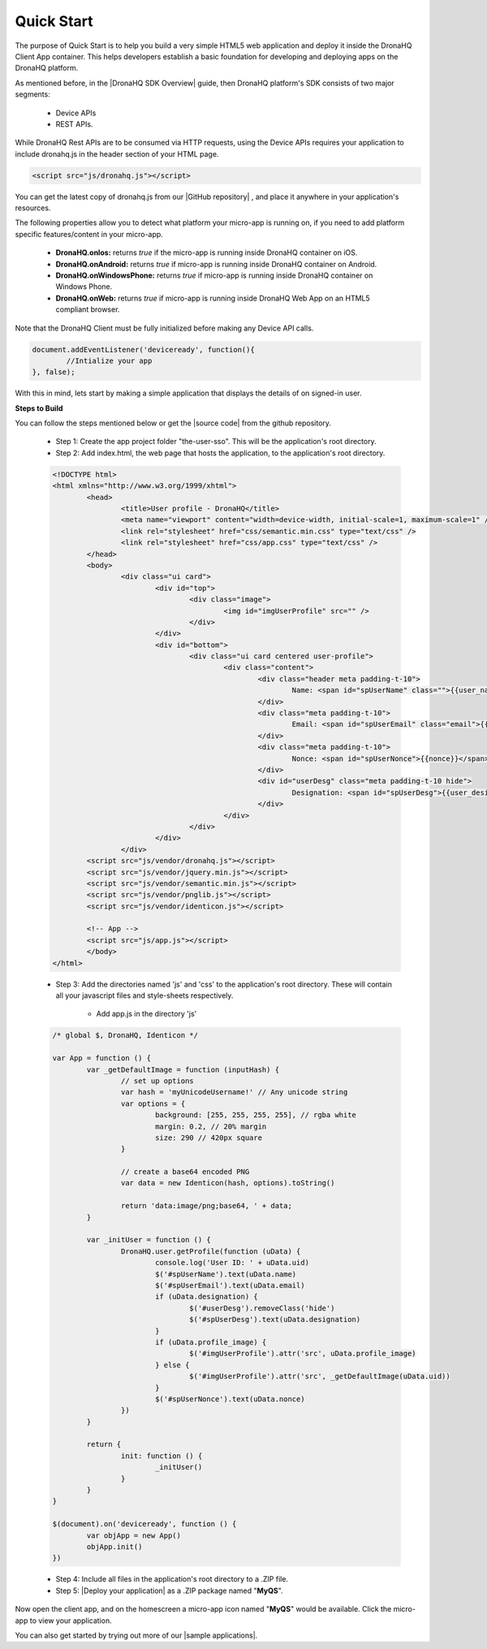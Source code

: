 .. _quick-start:

Quick Start
===========

The purpose of Quick Start is to help you build a very simple HTML5 web application and deploy it inside the DronaHQ Client App container. This helps developers establish a basic foundation for developing and deploying apps on the DronaHQ platform. 

As mentioned before, in the |DronaHQ SDK Overview| guide, then DronaHQ platform's SDK consists of two major segments:

	- Device APIs
	- REST APIs. 

.. |DronaHQ SDK Overview| raw:: html
	
	<a href="sdk-overview.html" target="_blank">DronaHQ SDK Overview</a>
	
While DronaHQ Rest APIs are to be consumed via HTTP requests,  using the Device APIs requires your application to include dronahq.js in the header section of your HTML page.

.. code:: html
	
	<script src="js/dronahq.js"></script>
	
You can get the latest copy of dronahq.js from our |GitHub repository| , and place it anywhere in your application's resources. 

.. |GitHub repository| raw:: html
	
	<a href="https://github.com/dronahq" target="_blank">GitHub repository</a>

The following properties allow you to detect what platform your micro-app is running on, if you need to add platform specific features/content in your micro-app.

	- **DronaHQ.onIos:** returns *true* if the micro-app is running inside DronaHQ container on iOS.
	- **DronaHQ.onAndroid:** returns *true* if micro-app is running inside DronaHQ container on Android.
	- **DronaHQ.onWindowsPhone:** returns *true* if micro-app is running inside DronaHQ container on Windows Phone.
	- **DronaHQ.onWeb:** returns *true* if micro-app is running inside DronaHQ Web App on an HTML5 compliant browser.

Note that the DronaHQ Client must be fully initialized before making any Device API calls.

.. code:: javascript

	document.addEventListener('deviceready', function(){
		//Intialize your app
	}, false);

With this in mind, lets start by making a simple application that displays the details of on signed-in user.

.. image:: images/qs.png
   :height: 300px
   :width: 250 px
   :scale: 100 %
   :align: center
   
**Steps to Build**

.. |source code| raw:: html
	
	<a href="https://github.com/dronahq/samples/tree/master/the-user-sso" target="_blank">source code</a>
	
You can follow the steps mentioned below or get the |source code| from the github repository.
	
	- Step 1: Create the app project folder "the-user-sso". This will be the application's root directory.
	- Step 2: Add index.html, the web page that hosts the application, to the application's root directory.

	.. code:: html
	
		<!DOCTYPE html>
		<html xmlns="http://www.w3.org/1999/xhtml">
			<head>
				<title>User profile - DronaHQ</title>
				<meta name="viewport" content="width=device-width, initial-scale=1, maximum-scale=1" />
				<link rel="stylesheet" href="css/semantic.min.css" type="text/css" />
				<link rel="stylesheet" href="css/app.css" type="text/css" />
			</head>
			<body>
				<div class="ui card">
					<div id="top">
						<div class="image">
							<img id="imgUserProfile" src="" />
						</div>
					</div>
					<div id="bottom">
						<div class="ui card centered user-profile">
							<div class="content">
								<div class="header meta padding-t-10">
									Name: <span id="spUserName" class="">{{user_name}}</span>
								</div>
								<div class="meta padding-t-10">
									Email: <span id="spUserEmail" class="email">{{user_email}}</span>
								</div>
								<div class="meta padding-t-10">
									Nonce: <span id="spUserNonce">{{nonce}}</span>
								</div>
								<div id="userDesg" class="meta padding-t-10 hide">
									Designation: <span id="spUserDesg">{{user_desig}}</span>
								</div>
							</div>
						</div>
					</div>
				</div>
			<script src="js/vendor/dronahq.js"></script>
			<script src="js/vendor/jquery.min.js"></script>
			<script src="js/vendor/semantic.min.js"></script>
			<script src="js/vendor/pnglib.js"></script>
			<script src="js/vendor/identicon.js"></script>

			<!-- App -->
			<script src="js/app.js"></script>
			</body>
		</html>

	- Step 3: Add the directories named 'js' and 'css' to the application's root directory. These will contain all your javascript files and style-sheets respectively.
		
		- Add app.js in the directory 'js'

	.. code:: javascript

		/* global $, DronaHQ, Identicon */

		var App = function () {
			var _getDefaultImage = function (inputHash) {
				// set up options
				var hash = 'myUnicodeUsername!' // Any unicode string
				var options = {
					background: [255, 255, 255, 255], // rgba white
					margin: 0.2, // 20% margin
					size: 290 // 420px square
				}

				// create a base64 encoded PNG
				var data = new Identicon(hash, options).toString()

				return 'data:image/png;base64, ' + data;
			}

			var _initUser = function () {
				DronaHQ.user.getProfile(function (uData) {
					console.log('User ID: ' + uData.uid)
					$('#spUserName').text(uData.name)
					$('#spUserEmail').text(uData.email)
					if (uData.designation) {
						$('#userDesg').removeClass('hide')
						$('#spUserDesg').text(uData.designation)
					}
					if (uData.profile_image) {
						$('#imgUserProfile').attr('src', uData.profile_image)
					} else {
						$('#imgUserProfile').attr('src', _getDefaultImage(uData.uid))
					}
					$('#spUserNonce').text(uData.nonce)
				})
			}

			return {
				init: function () {
					_initUser()
				}
			}
		}

		$(document).on('deviceready', function () {
			var objApp = new App()
			objApp.init()
		})

	- Step 4: Include all files in the application's root directory to a .ZIP file.
	- Step 5: |Deploy your application| as a .ZIP package named "**MyQS**".

Now open the client app, and on the homescreen a  micro-app icon named "**MyQS**" would be available. Click the micro-app to view your application.

You can also get started by trying out more of our |sample applications|.

.. |sample applications| raw:: html

   <a href="https://github.com/dronahq/samples" target="_blank">sample applications</a>
   
.. |Deploy your application| raw:: html

   <a href="micro-app-deployment.html" target="_blank">Deploy your application</a>





